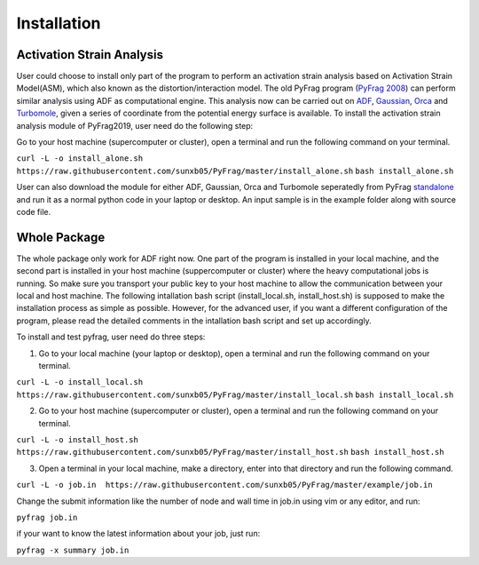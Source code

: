 Installation
============

Activation Strain Analysis
--------------------------
User could choose to install only part of the program to perform an activation strain analysis based on Activation Strain Model(ASM), which also known as the distortion/interaction model. The old PyFrag program (`PyFrag 2008`_) can perform similar analysis using ADF as computational engine. This analysis now can be carried out on ADF_, Gaussian_, Orca_ and Turbomole_, given a series of coordinate from the potential energy surface is available.
To install the activation strain analysis module of PyFrag2019, user need do the following step:

Go to your host machine (supercomputer or cluster), open a terminal and run the following command on your terminal.

``curl -L -o install_alone.sh  https://raw.githubusercontent.com/sunxb05/PyFrag/master/install_alone.sh``
``bash install_alone.sh``

User can also download the module for either ADF, Gaussian, Orca and Turbomole seperatedly from PyFrag standalone_ and run it as a normal python code in your laptop or desktop.
An input sample is in the example folder along with source code file.


Whole Package
-------------
The whole package only work for ADF right now. One part of the program is installed in your local machine, and the second part is installed in your host machine (suppercomputer or cluster) where the heavy computational jobs is running. So make sure you transport your public key to your host machine to allow the communication between your local and host machine. The following intallation bash script (install_local.sh, install_host.sh) is supposed to make the installation process as simple as possible. However, for the advanced user, if you want a different configuration of the program, please read the detailed comments in the intallation bash script and set up accordingly.

To install and test pyfrag, user need do three steps:

1) Go to your local machine (your laptop or desktop), open a terminal and run the following command on your terminal.

``curl -L -o install_local.sh  https://raw.githubusercontent.com/sunxb05/PyFrag/master/install_local.sh``
``bash install_local.sh``


2) Go to your host machine (supercomputer or cluster), open a terminal and run the following command on your terminal.

``curl -L -o install_host.sh  https://raw.githubusercontent.com/sunxb05/PyFrag/master/install_host.sh``
``bash install_host.sh``

3) Open a terminal in your local machine, make a directory, enter into that directory and run the following command.

``curl -L -o job.in  https://raw.githubusercontent.com/sunxb05/PyFrag/master/example/job.in``

Change the submit information like the number of node and wall time in job.in using vim or any editor, and run:

``pyfrag job.in``

if your want to know the latest information about your job, just run:

``pyfrag -x summary job.in``


.. _PyFrag 2008: http://www.few.vu.nl/~xsn800/Home.html
.. _standalone: https://github.com/sunxb05/PyFrag/tree/master/host/standalone
.. _PyFrag 2019: https://sunxb05.github.io/pyfrag/
.. _Gaussian:   http://gaussian.com
.. _ADF:       https://www.scm.com
.. _Orca:      http://www.orcahome.de/orcanews.htm
.. _Turbomole: http://www.turbomole.com
